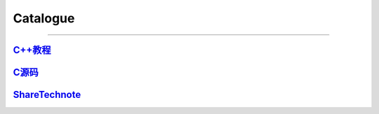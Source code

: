 Catalogue
================================================================================
================================================================================


`C++教程 <https://www.runoob.com/cplusplus/cpp-tutorial.html>`_
---------------------------------------------------------------------------

`C源码 <http://www.verysource.com/>`_
---------------------------------------------------------------------------

`ShareTechnote <http://www.sharetechnote.com/>`_
---------------------------------------------------------------------------

